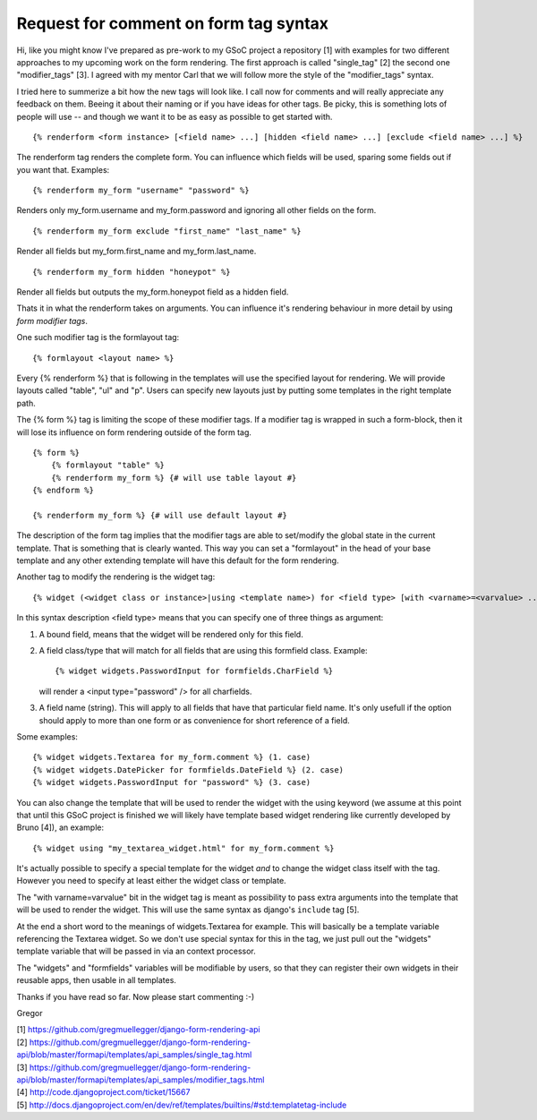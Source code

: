 Request for comment on form tag syntax
======================================

Hi,
like you might know I've prepared as pre-work to my GSoC project a repository
[1] with examples for two different approaches to my upcoming work on the form
rendering. The first approach is called "single_tag" [2] the second one
"modifier_tags" [3]. I agreed with my mentor Carl that we will follow more the
style of the "modifier_tags" syntax.

I tried here to summerize a bit how the new tags will look like. I call now
for comments and will really appreciate any feedback on them. Beeing it about
their naming or if you have ideas for other tags. Be picky, this is something
lots of people will use -- and though we want it to be as easy as possible to
get started with.

::

    {% renderform <form instance> [<field name> ...] [hidden <field name> ...] [exclude <field name> ...] %}

The renderform tag renders the complete form. You can influence which fields will be used, sparing some fields out if you want that. Examples::

    {% renderform my_form "username" "password" %}

Renders only my_form.username and my_form.password and ignoring all other
fields on the form. ::

    {% renderform my_form exclude "first_name" "last_name" %}

Render all fields but my_form.first_name and my_form.last_name. ::

    {% renderform my_form hidden "honeypot" %}

Render all fields but outputs the my_form.honeypot field as a hidden field.

Thats it in what the renderform takes on arguments. You can influence it's
rendering behaviour in more detail by using *form modifier tags*.

One such modifier tag is the formlayout tag::

    {% formlayout <layout name> %}

Every {% renderform %} that is following in the templates will use the
specified layout for rendering. We will provide layouts called "table", "ul"
and "p". Users can specify new layouts just by putting some templates in the
right template path.

The {% form %} tag is limiting the scope of these modifier tags. If a modifier
tag is wrapped in such a form-block, then it will lose its influence on form
rendering outside of the form tag. ::

    {% form %}
        {% formlayout "table" %}
        {% renderform my_form %} {# will use table layout #}
    {% endform %}

    {% renderform my_form %} {# will use default layout #}

The description of the form tag implies that the modifier tags are able to
set/modify the global state in the current template. That is something that is
clearly wanted. This way you can set a "formlayout" in the head of your base
template and any other extending template will have this default for the form
rendering.

Another tag to modify the rendering is the widget tag::

    {% widget (<widget class or instance>|using <template name>) for <field type> [with <varname>=<varvalue> ...] %}

In this syntax description <field type> means that you can specify one of
three things as argument:

1. A bound field, means that the widget will be rendered only for this field.
2. A field class/type that will match for all fields that are using this
   formfield class. Example::

    {% widget widgets.PasswordInput for formfields.CharField %}

   will render a <input type="password" /> for all charfields.

3. A field name (string). This will apply to all fields that have that
   particular field name. It's only usefull if the option should apply to more
   than one form or as convenience for short reference of a field.

Some examples::

    {% widget widgets.Textarea for my_form.comment %} (1. case)
    {% widget widgets.DatePicker for formfields.DateField %} (2. case)
    {% widget widgets.PasswordInput for "password" %} (3. case)

You can also change the template that will be used to render the widget with
the using keyword (we assume at this point that until this GSoC project is
finished we will likely have template based widget rendering like currently
developed by Bruno [4]), an example::

    {% widget using "my_textarea_widget.html" for my_form.comment %}

It's actually possible to specify a special template for the widget *and* to
change the widget class itself with the tag. However you need to specify at
least either the widget class or template.

The "with varname=varvalue" bit in the widget tag is meant as possibility to
pass extra arguments into the template that will be used to render the widget.
This will use the same syntax as django's ``include`` tag [5].


At the end a short word to the meanings of widgets.Textarea for example. This
will basically be a template variable referencing the Textarea widget. So we
don't use special syntax for this in the tag, we just pull out the "widgets"
template variable that will be passed in via an context processor.

The "widgets" and "formfields" variables will be modifiable by users, so that
they can register their own widgets in their reusable apps, then usable in all
templates.



Thanks if you have read so far. Now please start commenting :-)

Gregor

| [1] https://github.com/gregmuellegger/django-form-rendering-api
| [2] https://github.com/gregmuellegger/django-form-rendering-api/blob/master/formapi/templates/api_samples/single_tag.html
| [3] https://github.com/gregmuellegger/django-form-rendering-api/blob/master/formapi/templates/api_samples/modifier_tags.html
| [4] http://code.djangoproject.com/ticket/15667
| [5] http://docs.djangoproject.com/en/dev/ref/templates/builtins/#std:templatetag-include

